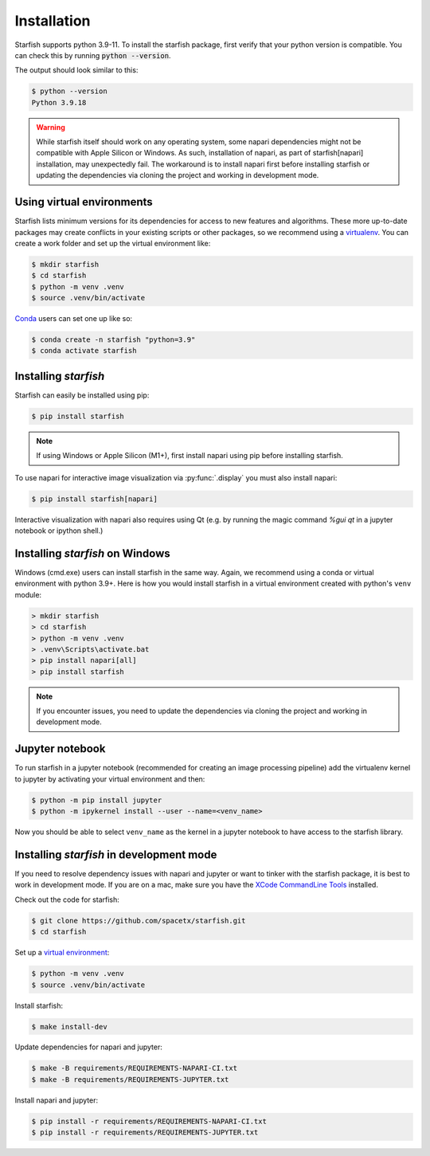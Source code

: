 .. _installation:

Installation
============

Starfish supports python 3.9-11. To install the starfish package,
first verify that your python version is compatible. You can check this by running :code:`python
--version`.

The output should look similar to this:

.. code-block:: bash

   $ python --version
   Python 3.9.18

.. warning::
    While starfish itself should work on any operating system, some napari dependencies might not be
    compatible with Apple Silicon or Windows. As such, installation of napari, as part of starfish[napari]
    installation, may unexpectedly fail. The workaround is to install napari first before
    installing starfish or updating the dependencies via cloning the project and working in development mode.


Using virtual environments
--------------------------

Starfish lists minimum versions for its dependencies for access to new features and algorithms.
These more up-to-date packages may create conflicts in your existing scripts or other packages,
so we recommend using a virtualenv_. You can create a work folder and set up the virtual
environment like:

.. _virtualenv: https://packaging.python.org/tutorials/installing-packages/#creating-virtual-environments

.. code-block:: bash

    $ mkdir starfish
    $ cd starfish
    $ python -m venv .venv
    $ source .venv/bin/activate

Conda_ users can set one up like so:

.. _Conda: https://www.anaconda.com/distribution/

.. code-block:: bash

    $ conda create -n starfish "python=3.9"
    $ conda activate starfish

Installing *starfish*
---------------------

Starfish can easily be installed using pip:

.. code-block:: bash

    $ pip install starfish

.. note::
    If using Windows or Apple Silicon (M1+), first install napari using pip before installing starfish.

To use napari for interactive image visualization via :py:func:`.display` you must also
install napari:

.. code-block:: bash

    $ pip install starfish[napari]

Interactive visualization with napari also requires using Qt (e.g. by running the magic command
`%gui qt` in a jupyter notebook or ipython shell.)

Installing *starfish* on Windows
--------------------------------

Windows (cmd.exe) users can install starfish in the same way. Again, we recommend using a conda or virtual
environment with python 3.9+. Here is how you would install starfish in a virtual environment
created with python's ``venv`` module:

.. code-block:: bat

    > mkdir starfish
    > cd starfish
    > python -m venv .venv
    > .venv\Scripts\activate.bat
    > pip install napari[all]
    > pip install starfish

.. note::
    If you encounter issues, you need to update the dependencies via cloning the project and working in development mode.

Jupyter notebook
----------------

To run starfish in a jupyter notebook (recommended for creating an image processing pipeline) add
the virtualenv kernel to jupyter by activating your virtual environment and then:

.. code-block:: bash

    $ python -m pip install jupyter
    $ python -m ipykernel install --user --name=<venv_name>

Now you should be able to select ``venv_name`` as the kernel in a jupyter notebook to have access
to the starfish library.

Installing *starfish* in development mode
-----------------------------------------

If you need to resolve dependency issues with napari and jupyter or want to tinker with the
starfish package, it is best to work in development mode. 
If you are on a mac, make sure you have the `XCode CommandLine Tools`_
installed.

.. _`XCode CommandLine Tools`: https://developer.apple.com/library/archive/technotes/tn2339/_index.html

Check out the code for starfish:

.. code-block:: bash

    $ git clone https://github.com/spacetx/starfish.git
    $ cd starfish

Set up a `virtual environment`_:

.. _`virtual environment`: #using-virtual-environments

.. code-block:: bash

    $ python -m venv .venv
    $ source .venv/bin/activate

Install starfish:

.. code-block:: bash

    $ make install-dev

Update dependencies for napari and jupyter:

.. code-block:: bash

    $ make -B requirements/REQUIREMENTS-NAPARI-CI.txt
    $ make -B requirements/REQUIREMENTS-JUPYTER.txt

Install napari and jupyter:

.. code-block:: bash

    $ pip install -r requirements/REQUIREMENTS-NAPARI-CI.txt
    $ pip install -r requirements/REQUIREMENTS-JUPYTER.txt
